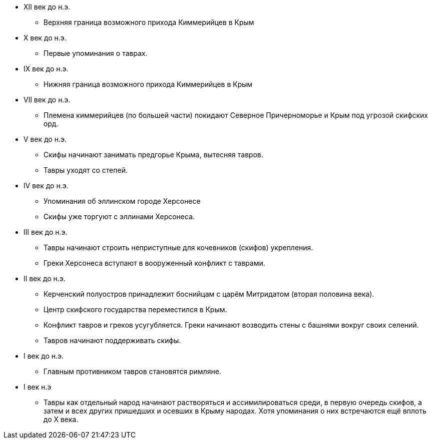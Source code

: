 * XII век до н.э.
** Верхняя граница возможного прихода Киммерийцев в Крым

* X век до н.э.
** Первые упоминания о таврах.

* IX век до н.э.
** Нижняя граница возможного прихода Киммерийцев в Крым

* VII век до н.э.
** Племена киммерийцев (по большей части) покидают Северное Причерноморье и Крым под угрозой скифских орд.

* V век до н.э.
** Скифы начинают занимать предгорье Крыма, вытесняя тавров.
** Тавры уходят со степей.

* IV век до н.э.
** Упоминания об эллинском городе Херсонесе
** Скифы уже торгуют с эллинами Херсонеса.

* III век до н.э.
** Тавры начинают строить неприступные для кочевников (скифов) укрепления.
** Греки Херсонеса вступают в вооруженный конфликт с таврами.

* II век до н.э.
** Керченский полуостров принадлежит боснийцам с царём Митридатом (вторая половина века).
** Центр скифского государства переместился в Крым.
** Конфликт тавров и греков усугубляется. Греки начинают возводить стены с башнями вокруг своих селений.
** Тавров начинают поддерживать скифы.

* I век до н.э.
** Главным противником тавров становятся римляне.


* I век н.э
** Тавры как отдельный народ начинают растворяться и ассимилироваться среди, в первую очередь скифов, а затем и всех других пришедших и осевших в Крыму народах. Хотя упоминания о них встречаются ещё вплоть до X века.

